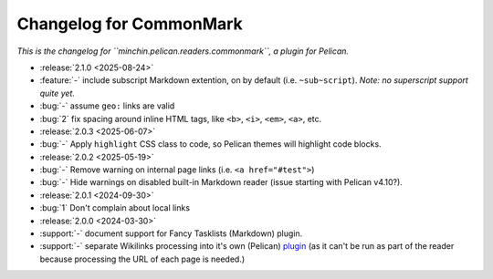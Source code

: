 Changelog for CommonMark
========================

*This is the changelog for ``minchin.pelican.readers.commonmark``, a plugin for
Pelican.*

- :release:`2.1.0 <2025-08-24>`
- :feature:`-` include subscript Markdown extention, on by default (i.e.
  ``~sub~script``). *Note: no superscript support quite yet.*
- :bug:`-` assume ``geo:`` links are valid
- :bug:`2` fix spacing around inline HTML tags, like ``<b>``, ``<i>``, ``<em>``,
  ``<a>``, etc. 

- :release:`2.0.3 <2025-06-07>`
- :bug:`-` Apply ``highlight`` CSS class to code, so Pelican themes will
  highlight code blocks.

- :release:`2.0.2 <2025-05-19>`
- :bug:`-` Remove warning on internal page links (i.e. ``<a href="#test">``)
- :bug:`-` Hide warnings on disabled built-in Markdown reader (issue starting
  with Pelican v4.10?).

- :release:`2.0.1 <2024-09-30>`
- :bug:`1` Don't complain about local links

- :release:`2.0.0 <2024-03-30>`
- :support:`-` document support for Fancy Tasklists (Markdown) plugin.
- :support:`-` separate Wikilinks processing into it's own (Pelican) `plugin
  <https://github.com/MinchinWeb/minchin.pelican.plugins.wikilinks>`_ (as it
  can't be run as part of the reader because processing the URL of each page is
  needed.)
